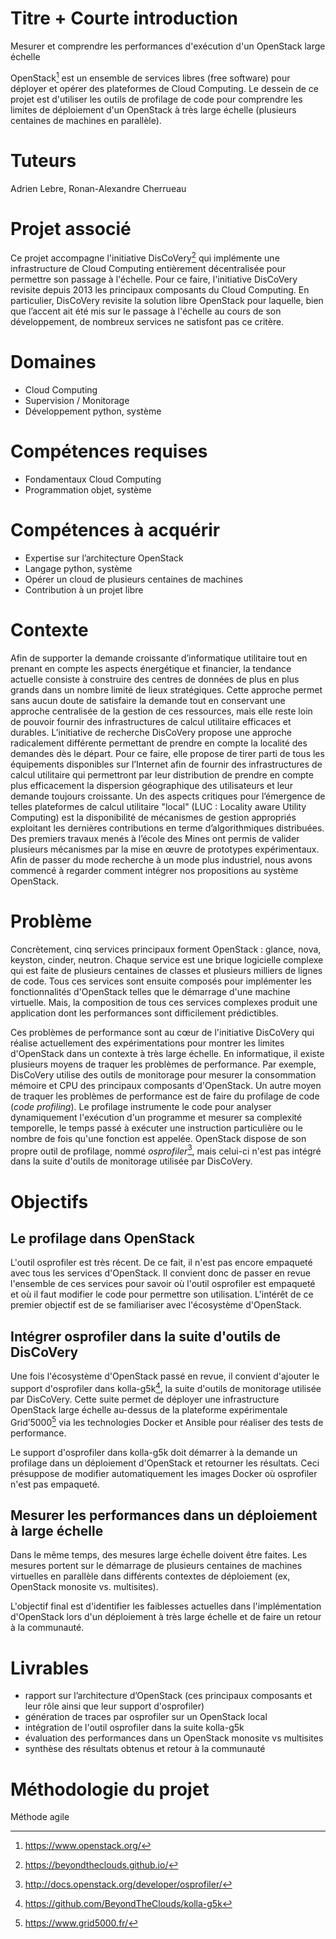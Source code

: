 * Titre + Courte introduction
Mesurer et comprendre les performances d'exécution d'un OpenStack large échelle

OpenStack[fn:openstack] est un ensemble de services libres (free
software) pour déployer et opérer des plateformes de Cloud Computing.
Le dessein de ce projet est d'utiliser les outils de profilage de code
pour comprendre les limites de déploiement d'un OpenStack à très large
échelle (plusieurs centaines de machines en parallèle).

# En particulier, étudier et intégrer l'outil de profilage de code
# d'OpenStack (un cloud open source) dans la suite d'outil de
# monitorage utilisé par les chercheurs du projet DisCoVery.

[fn:openstack] https://www.openstack.org/

* Tuteurs
Adrien Lebre, Ronan-Alexandre Cherrueau

* Projet associé
Ce projet accompagne l'initiative DisCoVery[fn:discovery] qui
implémente une infrastructure de Cloud Computing entièrement
décentralisée pour permettre son passage à l'échelle. Pour ce faire,
l'initiative DisCoVery revisite depuis 2013 les principaux composants
du Cloud Computing. En particulier, DisCoVery revisite la solution
libre OpenStack pour laquelle, bien que l’accent ait été mis sur le
passage à l'échelle au cours de son développement, de nombreux
services ne satisfont pas ce critère.

[fn:discovery] [[https://beyondtheclouds.github.io/]]

* Domaines
- Cloud Computing
- Supervision / Monitorage
- Développement python, système

* Compétences requises
- Fondamentaux Cloud Computing
- Programmation objet, système

* Compétences à acquérir
- Expertise sur l’architecture OpenStack
- Langage python, système
- Opérer un cloud de plusieurs centaines de machines
- Contribution à un projet libre

* Contexte
Afin de supporter la demande croissante d’informatique utilitaire tout
en prenant en compte les aspects énergétique et financier, la tendance
actuelle consiste à construire des centres de données de plus en plus
grands dans un nombre limité de lieux stratégiques. Cette approche
permet sans aucun doute de satisfaire la demande tout en conservant
une approche centralisée de la gestion de ces ressources, mais elle
reste loin de pouvoir fournir des infrastructures de calcul utilitaire
efficaces et durables. L’initiative de recherche DisCoVery propose une
approche radicalement différente permettant de prendre en compte la
localité des demandes dès le départ. Pour ce faire, elle propose de
tirer parti de tous les équipements disponibles sur l’Internet afin de
fournir des infrastructures de calcul utilitaire qui permettront par
leur distribution de prendre en compte plus efficacement la dispersion
géographique des utilisateurs et leur demande toujours croissante. Un
des aspects critiques pour l’émergence de telles plateformes de
calcul utilitaire "local" (LUC : Locality aware Utility Computing) est
la disponibilité de mécanismes de gestion appropriés exploitant les
dernières contributions en terme d’algorithmiques distribuées. Des
premiers travaux menés à l’école des Mines ont permis de valider
plusieurs mécanismes par la mise en œuvre de prototypes expérimentaux.
Afin de passer du mode recherche à un mode plus industriel, nous avons
commencé à regarder comment intégrer nos propositions au système
OpenStack.

* Problème
Concrètement, cinq services principaux forment OpenStack : glance,
nova, keyston, cinder, neutron. Chaque service est une brique
logicielle complexe qui est faite de plusieurs centaines de classes
et plusieurs milliers de lignes de code. Tous ces services sont
ensuite composés pour implémenter les fonctionnalités d'OpenStack telles
que le démarrage d'une machine virtuelle. Mais, la composition de tous
ces services complexes produit une application dont les performances
sont difficilement prédictibles.

Ces problèmes de performance sont au cœur de l'initiative DisCoVery
qui réalise actuellement des expérimentations pour montrer les limites
d'OpenStack dans un contexte à très large échelle. En informatique, il
existe plusieurs moyens de traquer les problèmes de performance. Par
exemple, DisCoVery utilise des outils de monitorage pour mesurer la
consommation mémoire et CPU des principaux composants d'OpenStack. Un
autre moyen de traquer les problèmes de performance est de faire du
profilage de code (/code profiling/). Le profilage instrumente le code
pour analyser dynamiquement l'exécution d'un programme et mesurer sa
complexité temporelle, le temps passé à exécuter une instruction
particulière ou le nombre de fois qu'une fonction est appelée.
OpenStack dispose de son propre outil de profilage, nommé
/osprofiler/[fn:osprofiler], mais celui-ci n'est pas intégré dans la
suite d'outils de monitorage utilisée par DisCoVery.

[fn:osprofiler] http://docs.openstack.org/developer/osprofiler/

* Objectifs
** Le profilage dans OpenStack
L'outil osprofiler est très récent. De ce fait, il n'est pas encore
empaqueté avec tous les services d'OpenStack. Il convient donc de
passer en revue l'ensemble de ces services pour savoir où l'outil
osprofiler est empaqueté et où il faut modifier le code pour permettre
son utilisation. L'intérêt de ce premier objectif est de se
familiariser avec l'écosystème d'OpenStack.

** Intégrer osprofiler dans la suite d'outils de DisCoVery
Une fois l'écosystème d'OpenStack passé en revue, il convient
d'ajouter le support d'osprofiler dans kolla-g5k[fn:kolla-g5k], la
suite d'outils de monitorage utilisée par DisCoVery. Cette suite
permet de déployer une infrastructure OpenStack large échelle
au-dessus de la plateforme expérimentale Grid’5000[fn:g5k] via les
technologies Docker et Ansible pour réaliser des tests de performance.

Le support d'osprofiler dans kolla-g5k doit démarrer à la demande un
profilage dans un déploiement d'OpenStack et retourner les résultats.
Ceci présuppose de modifier automatiquement les images Docker où
osprofiler n'est pas empaqueté.

[fn:kolla-g5k] [[https://github.com/BeyondTheClouds/kolla-g5k]]
[fn:g5k] [[https://www.grid5000.fr/]]

** Mesurer les performances dans un déploiement à large échelle
Dans le même temps, des mesures large échelle doivent être faites. Les
mesures portent sur le démarrage de plusieurs centaines de machines
virtuelles en parallèle dans différents contextes de déploiement (ex,
OpenStack monosite vs. multisites).

L'objectif final est d'identifier les faiblesses actuelles dans
l'implémentation d'OpenStack lors d'un déploiement à très large
échelle et de faire un retour à la communauté.

* Livrables
- rapport sur l’architecture d’OpenStack (ces principaux composants
  et leur rôle ainsi que leur support d'osprofiler)
- génération de traces par osprofiler sur un OpenStack local
- intégration de l'outil osprofiler dans la suite kolla-g5k
- évaluation des performances dans un OpenStack monosite vs
  multisites
- synthèse des résultats obtenus et retour à la communauté

* Méthodologie du projet
Méthode agile
